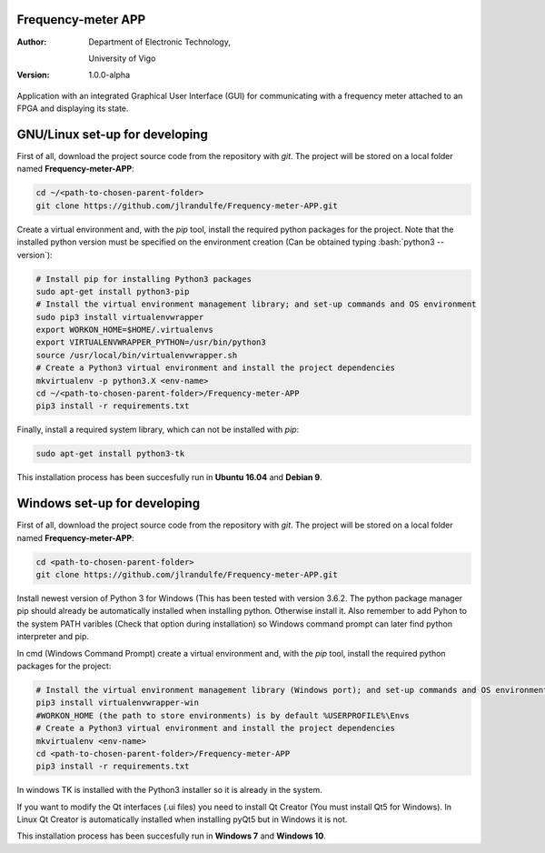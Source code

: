 .. role:: bash(code)
   :language: bash

Frequency-meter APP
===================

:Author:
    Department of Electronic Technology,

    University of Vigo

:Version: 1.0.0-alpha

Application with an integrated Graphical User Interface (GUI) for communicating with a frequency meter attached to an FPGA and displaying its state.

GNU/Linux set-up for developing
===============================

First of all, download the project source code from the repository with *git*. The project will be stored on a local folder named **Frequency-meter-APP**:

.. code-block:: bash

   cd ~/<path-to-chosen-parent-folder>
   git clone https://github.com/jlrandulfe/Frequency-meter-APP.git

Create a virtual environment and, with the *pip* tool, install the required python packages for the project. Note that the installed python version must be specified on the environment creation (Can be obtained typing :bash:`python3 --version`):

.. code-block:: bash

   # Install pip for installing Python3 packages
   sudo apt-get install python3-pip
   # Install the virtual environment management library; and set-up commands and OS environment
   sudo pip3 install virtualenvwrapper
   export WORKON_HOME=$HOME/.virtualenvs
   export VIRTUALENVWRAPPER_PYTHON=/usr/bin/python3
   source /usr/local/bin/virtualenvwrapper.sh
   # Create a Python3 virtual environment and install the project dependencies
   mkvirtualenv -p python3.X <env-name>
   cd ~/<path-to-chosen-parent-folder>/Frequency-meter-APP
   pip3 install -r requirements.txt

Finally, install a required system library, which can not be installed with *pip*:

.. code-block:: bash

   sudo apt-get install python3-tk

This installation process has been succesfully run in **Ubuntu 16.04** and **Debian 9**.

Windows set-up for developing
=============================
First of all, download the project source code from the repository with *git*. The project will be stored on a local folder named **Frequency-meter-APP**:

.. code-block:: bash
   
   cd <path-to-chosen-parent-folder>
   git clone https://github.com/jlrandulfe/Frequency-meter-APP.git

Install newest version of Python 3 for Windows (This has been tested with version 3.6.2. The python package manager pip should already be automatically installed when installing python. Otherwise install it. Also remember to add Pyhon to the system PATH varibles (Check that option during installation) so Windows command prompt can later find python interpreter and pip.
  
In cmd (Windows Command Prompt) create a virtual environment and, with the *pip* tool, install the required python packages for the project:

.. code-block:: bash

   # Install the virtual environment management library (Windows port); and set-up commands and OS environment
   pip3 install virtualenvwrapper-win
   #WORKON_HOME (the path to store environments) is by default %USERPROFILE%\Envs
   # Create a Python3 virtual environment and install the project dependencies
   mkvirtualenv <env-name>
   cd <path-to-chosen-parent-folder>/Frequency-meter-APP
   pip3 install -r requirements.txt

In windows TK is installed with the Python3 installer so it is already in the system.

If you want to modify the Qt interfaces (.ui files) you need to install Qt Creator (You must install Qt5 for Windows). In Linux Qt Creator is automatically installed when installing pyQt5 but in Windows it is not.

This installation process has been succesfully run in **Windows 7** and **Windows 10**.